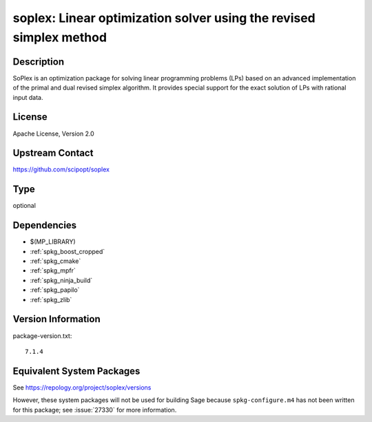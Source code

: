 .. _spkg_soplex:

soplex: Linear optimization solver using the revised simplex method
=============================================================================

Description
-----------

SoPlex is an optimization package for solving linear programming
problems (LPs) based on an advanced implementation of the primal and
dual revised simplex algorithm. It provides special support for the
exact solution of LPs with rational input data.


License
-------

Apache License, Version 2.0


Upstream Contact
----------------

https://github.com/scipopt/soplex

Type
----

optional


Dependencies
------------

- $(MP_LIBRARY)
- :ref:`spkg_boost_cropped`
- :ref:`spkg_cmake`
- :ref:`spkg_mpfr`
- :ref:`spkg_ninja_build`
- :ref:`spkg_papilo`
- :ref:`spkg_zlib`

Version Information
-------------------

package-version.txt::

    7.1.4


Equivalent System Packages
--------------------------

.. tab:: conda-forge

   .. CODE-BLOCK:: bash

       $ conda install soplex 


.. tab:: Fedora/Redhat/CentOS

   .. CODE-BLOCK:: bash

       $ sudo dnf install soplex 


.. tab:: FreeBSD

   .. CODE-BLOCK:: bash

       $ sudo pkg install math/SoPlex 



See https://repology.org/project/soplex/versions

However, these system packages will not be used for building Sage
because ``spkg-configure.m4`` has not been written for this package;
see :issue:`27330` for more information.

